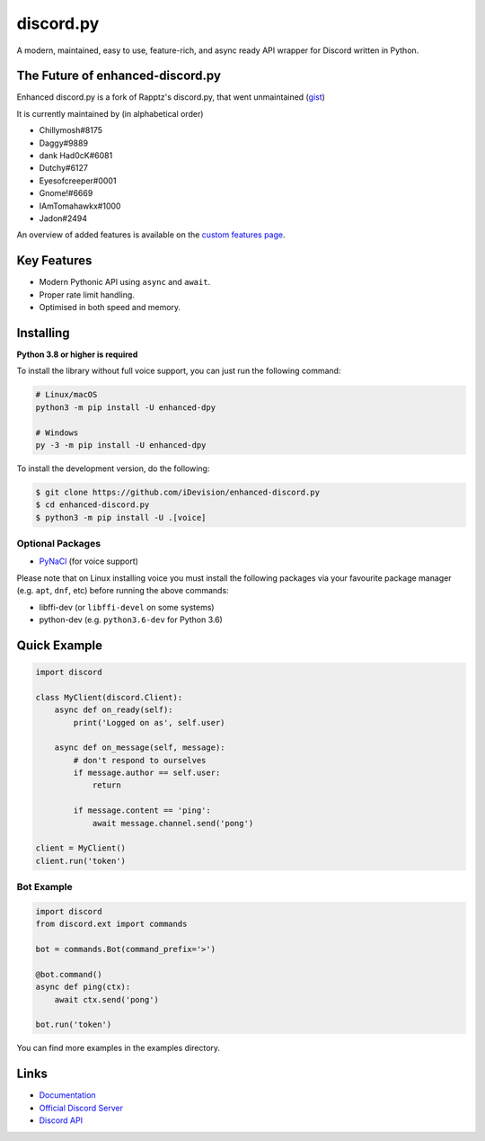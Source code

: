 discord.py
==========

.. image:: https://discord.com/api/guilds/514232441498763279/embed.png
   :target: https://discord.gg/PYAfZzpsjG
   :alt: Discord server invite
.. image:: https://img.shields.io/pypi/v/enhanced-dpy.svg
   :target: https://pypi.python.org/pypi/enhanced-dpy
   :alt: PyPI version info
.. image:: https://img.shields.io/pypi/pyversions/enhanced-dpy.svg
   :target: https://pypi.python.org/pypi/enhanced-dpy
   :alt: PyPI supported Python versions

A modern, maintained, easy to use, feature-rich, and async ready API wrapper for Discord written in Python.

The Future of enhanced-discord.py
--------------------------

Enhanced discord.py is a fork of Rapptz's discord.py, that went unmaintained (`gist <https://gist.github.com/Rapptz/4a2f62751b9600a31a0d3c78100287f1>`_)

It is currently maintained by (in alphabetical order)

- Chillymosh#8175
- Daggy#9889
- dank Had0cK#6081
- Dutchy#6127
- Eyesofcreeper#0001
- Gnome!#6669
- IAmTomahawkx#1000
- Jadon#2494

An overview of added features is available on the `custom features page <https://enhanced-dpy.readthedocs.io/en/latest/index.html#custom-features>`_.

Key Features
-------------

- Modern Pythonic API using ``async`` and ``await``.
- Proper rate limit handling.
- Optimised in both speed and memory.

Installing
----------

**Python 3.8 or higher is required**

To install the library without full voice support, you can just run the following command:

.. code:: sh

    # Linux/macOS
    python3 -m pip install -U enhanced-dpy

    # Windows
    py -3 -m pip install -U enhanced-dpy


To install the development version, do the following:

.. code:: sh

    $ git clone https://github.com/iDevision/enhanced-discord.py
    $ cd enhanced-discord.py
    $ python3 -m pip install -U .[voice]


Optional Packages
~~~~~~~~~~~~~~~~~~

* `PyNaCl <https://pypi.org/project/PyNaCl/>`__ (for voice support)

Please note that on Linux installing voice you must install the following packages via your favourite package manager (e.g. ``apt``, ``dnf``, etc) before running the above commands:

* libffi-dev (or ``libffi-devel`` on some systems)
* python-dev (e.g. ``python3.6-dev`` for Python 3.6)

Quick Example
--------------

.. code:: py

    import discord

    class MyClient(discord.Client):
        async def on_ready(self):
            print('Logged on as', self.user)

        async def on_message(self, message):
            # don't respond to ourselves
            if message.author == self.user:
                return

            if message.content == 'ping':
                await message.channel.send('pong')

    client = MyClient()
    client.run('token')

Bot Example
~~~~~~~~~~~~~

.. code:: py

    import discord
    from discord.ext import commands

    bot = commands.Bot(command_prefix='>')

    @bot.command()
    async def ping(ctx):
        await ctx.send('pong')

    bot.run('token')

You can find more examples in the examples directory.

Links
------

- `Documentation <https://enhanced-dpy.readthedocs.io/en/latest/index.html>`_
- `Official Discord Server <https://discord.gg/PYAfZzpsjG>`_
- `Discord API <https://discord.gg/discord-api>`_
